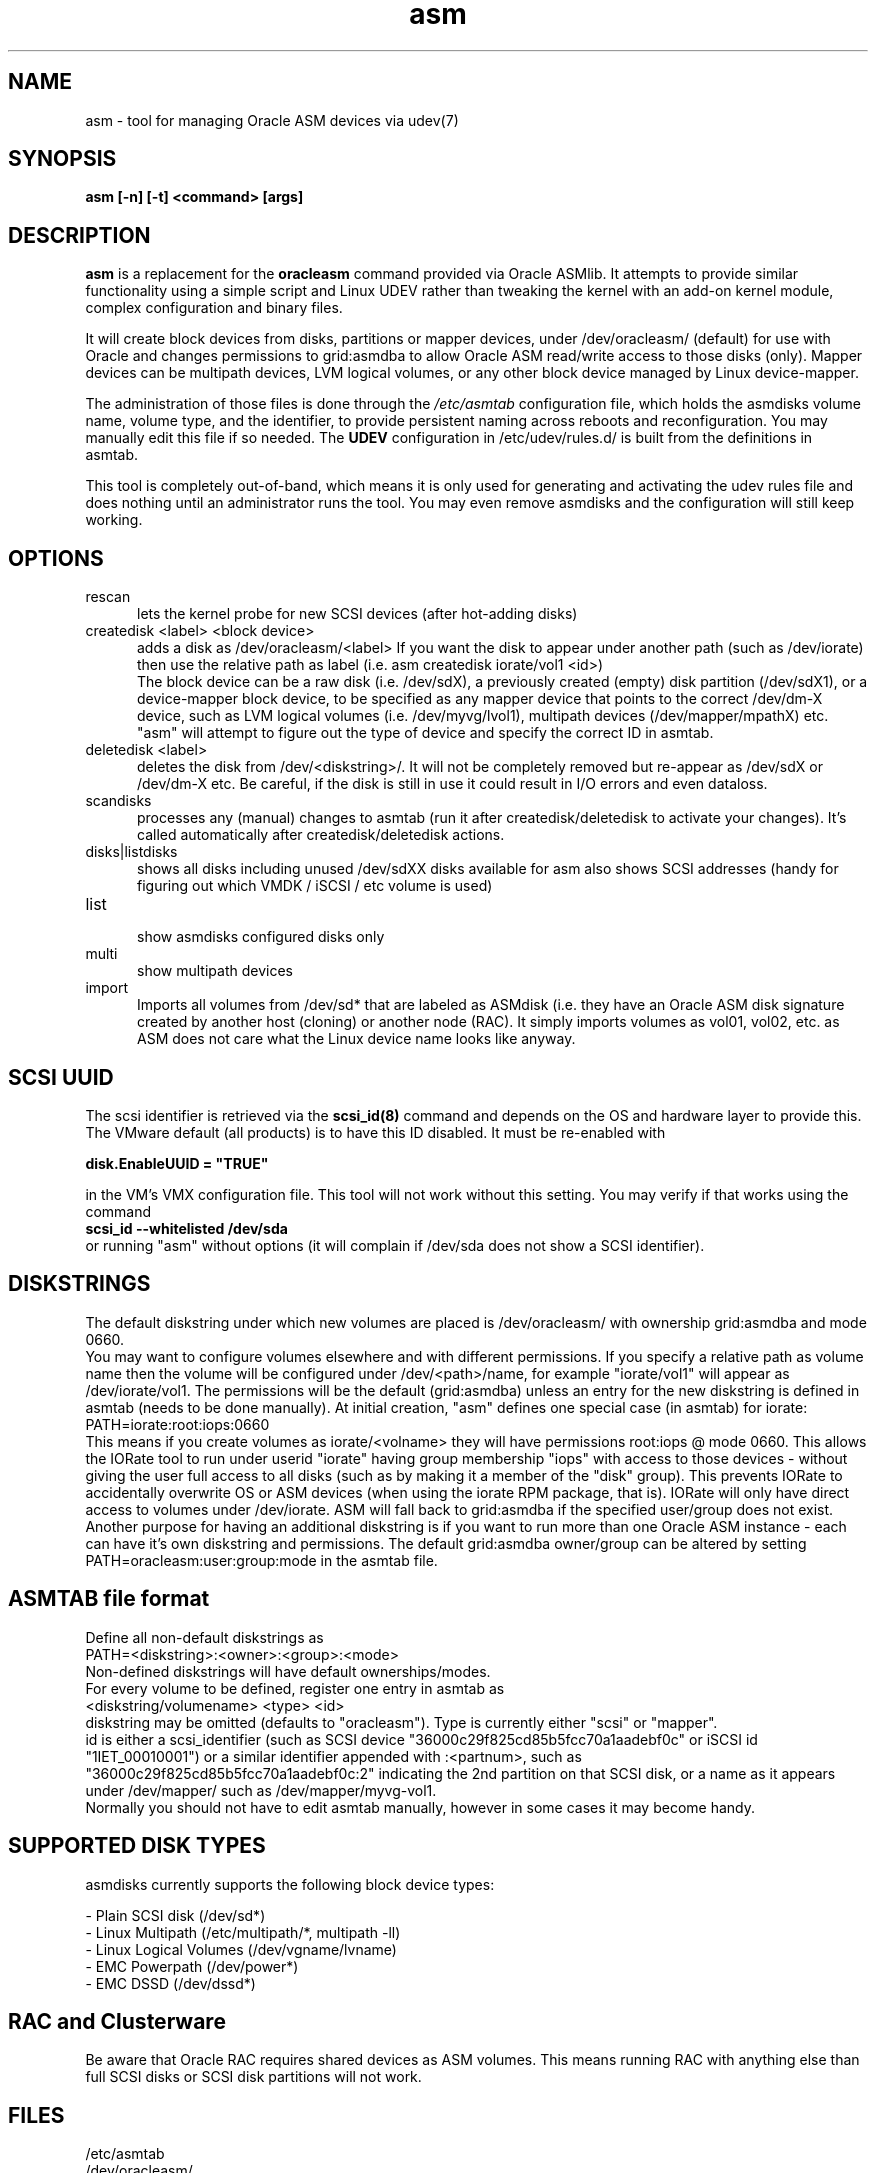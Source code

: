 .TH asm 1 "2016-10-20" "asmdisks" "ASMdisks User Manual"
.SH NAME
asm \- tool for managing Oracle ASM devices via udev(7)
.SH SYNOPSIS
.B asm [-n] [-t] <command> [args]
.SH DESCRIPTION
.B asm 
is a replacement for the
.B oracleasm
command provided via Oracle ASMlib. It attempts to provide similar functionality using a simple script
and Linux UDEV rather than tweaking the kernel with an add-on kernel module, 
complex configuration and binary files.

It will create block devices from disks, partitions or mapper devices, 
under /dev/oracleasm/ (default) for use with Oracle and changes permissions to 
grid:asmdba to allow Oracle ASM read/write access to those disks (only). 
Mapper devices can be multipath devices, LVM logical volumes, or any other
block device managed by Linux device-mapper.

The administration of those files is done through the
.I /etc/asmtab
configuration file, which holds the asmdisks volume name, volume type, 
and the identifier, to provide persistent naming across reboots
and reconfiguration. You may manually edit this file if so needed. The 
.B UDEV
configuration in /etc/udev/rules.d/ is built from the definitions in asmtab.
.P
This tool is completely out-of-band, which means it is only used for generating
and activating the udev rules file and does nothing until an administrator runs
the tool. You may even remove asmdisks and the configuration will still keep working.
.SH OPTIONS
.TP 5
rescan
lets the kernel probe for new SCSI devices (after hot-adding disks)
.TP 5 
createdisk <label> <block device>
adds a disk as /dev/oracleasm/<label>
If you want the disk to appear under another path (such as /dev/iorate) then use 
the relative path as label (i.e. asm createdisk iorate/vol1 <id>)
.br
The block device can be a raw disk (i.e. /dev/sdX), a previously created (empty) 
disk partition (/dev/sdX1), or a device-mapper block device, to be specified as 
any mapper device that points to the correct /dev/dm-X device, 
such as LVM logical volumes (i.e. /dev/myvg/lvol1), multipath devices (/dev/mapper/mpathX) 
etc. "asm" will attempt to figure out the type of device and specify the correct ID in asmtab.
.TP 5 
deletedisk <label>
deletes the disk from /dev/<diskstring>/. It will not be completely removed but re-appear 
as /dev/sdX or /dev/dm-X etc. Be careful, if the disk is still in use it could 
result in I/O errors and even dataloss.
.TP 5
scandisks
processes any (manual) changes to asmtab (run it after createdisk/deletedisk to 
activate your changes). It's called automatically after createdisk/deletedisk actions.
.TP 5
disks|listdisks
shows all disks including unused /dev/sdXX disks available for asm
also shows SCSI addresses (handy for figuring out which VMDK / iSCSI / etc volume is used)
.TP 5
list
.br
show asmdisks configured disks only
.TP 5
multi
.br
show multipath devices
.TP 5
import
Imports all volumes from /dev/sd* that are labeled as ASMdisk (i.e. they have an Oracle ASM disk
signature created by another host (cloning) or another node (RAC). It simply imports volumes
as vol01, vol02, etc. as ASM does not care what the Linux device name looks like anyway.
.SH SCSI UUID
The scsi identifier is retrieved via the
.B scsi_id(8)
command and depends on the OS and hardware layer to provide this. 
The VMware default (all products) is to have this ID disabled. It must be re-enabled with
.P
.B disk.EnableUUID = \(dqTRUE\(dq
.P
in the VM's VMX configuration file.
This tool will not work without this setting.  You may verify if that works using the command
.br
.B scsi_id --whitelisted /dev/sda
.br
or running "asm" without options (it will complain if /dev/sda does not show a SCSI identifier).
.SH DISKSTRINGS
The default diskstring under which new volumes are placed is /dev/oracleasm/ with 
ownership grid:asmdba and mode 0660.
.br
You may want to configure volumes elsewhere and with different permissions. If you specify a 
relative path as volume name then the volume will be configured under /dev/<path>/name, 
for example "iorate/vol1" will appear as /dev/iorate/vol1.
The permissions will be the default (grid:asmdba) unless an entry for the new diskstring 
is defined in asmtab (needs to be done manually). At initial creation, "asm" defines 
one special case (in asmtab) for iorate:
.br
PATH=iorate:root:iops:0660
.br
This means if you create volumes as iorate/<volname> they will have permissions root:iops @ mode 0660.
This allows the IORate tool to run under userid "iorate" having group membership "iops" with access
to those devices - without giving the user full access to all disks (such as by making it 
a member of the "disk" group). This prevents IORate to accidentally overwrite OS or ASM 
devices (when using the iorate RPM package, that is). IORate will only have direct access 
to volumes under /dev/iorate.
ASM will fall back to grid:asmdba if the specified user/group does not exist.
Another purpose for having an additional diskstring is if you want to run more 
than one Oracle ASM instance - each can have it's own diskstring and permissions.
The default grid:asmdba owner/group can be altered by setting 
.br
PATH=oracleasm:user:group:mode in the asmtab file.

.SH ASMTAB file format
Define all non-default diskstrings as
.br
PATH=<diskstring>:<owner>:<group>:<mode>
.br
Non-defined diskstrings will have default ownerships/modes.
.br
For every volume to be defined, register one entry in asmtab as
.br
<diskstring/volumename> <type> <id>
.br
diskstring may be omitted (defaults to "oracleasm"). Type is currently either "scsi" or "mapper".
.br
id is either a scsi_identifier (such as SCSI device "36000c29f825cd85b5fcc70a1aadebf0c" or 
iSCSI id "1IET_00010001") or a similar identifier appended with :<partnum>, 
such as "36000c29f825cd85b5fcc70a1aadebf0c:2" indicating the 2nd partition on that 
SCSI disk, or a name as it appears under /dev/mapper/ such as /dev/mapper/myvg-vol1.
.br
Normally you should not have to edit asmtab manually, however in some cases it may become handy.
.SH SUPPORTED DISK TYPES
asmdisks currently supports the following block device types:
.P
- Plain SCSI disk (/dev/sd*)
.br
- Linux Multipath (/etc/multipath/*, multipath -ll)
.br
- Linux Logical Volumes (/dev/vgname/lvname) 
.br
- EMC Powerpath (/dev/power*)
.br
- EMC DSSD (/dev/dssd*)
.br

.SH RAC and Clusterware
Be aware that Oracle RAC requires shared devices as ASM volumes. This means running 
RAC with anything else than full SCSI disks or SCSI disk partitions will not work.
.SH FILES
/etc/asmtab
.br
/dev/oracleasm/
.br
/dev/iorate/
.br
/etc/udev/rules.d/99-asm.rules
.br
/etc/scsi_id.config
.SH RAW SCSI disks or disk partitions
Many administrators prefer to create a primary partition first on each disk, 
then use that for ASM (this is the standard way of using disks with Oracle ASMLib). 
My preference is to hand full disks (not partitioned) to ASM. By using "asm" 
the risk of a rookie administrator creating filesystems or anything else on that disk 
is virtually eliminated, because the disk device is removed from /dev/sdXX, 
and reappears as /dev/oracleasm/volXX. An admin who would still create a filesystem on 
such a device should be sent back to basic UNIX administration training. 
Using full disks eliminates the need for disk alignment and some extra administration steps.
.P
Note that with Enterprise Linux 7 this feature of udev no longer works and the only option
is to add symlinks to devices in /dev/ so this is now the standard behaviour of asmdisks.

.SH BASH COMPLETION
If you have the package bash-completion installed, you may use TAB to show possible
command options or auto-complete things like disk and volume names.
.SH USE IN SCRIPTS
If you want to parse the output of "asm" (list/disks) for usage in scripts, you can use the "-t"
option so that the output is TAB separated instead of column formatted.
.br
In future versions, the columns and output order may change.
.SH BOOT DISK PROTECTION
asmdisks attempts to detect which disk is used as bootdisk and prevent messing with this disk directly.
In some cases the detection fails. You may add the bootdisk to /etc/asmtab manually.
.SH KNOWN ISSUES
\(em Modifying the UDEV config requires running "udevadm trigger" which in turn triggers network reconfiguration.
A known issue when using DHCP is that the network scripts attempt to start a 2nd dhclient - which fails and
results in errors in the syslog. You can safely ignore these.
.br
\(em Enabling or disabling Linux Multipath may require a reboot to prevent strange asmdisks behaviour.
.SH BUGS
Likely. Currently "asm" does not do a lot of validation checking so in classic UNIX style, it offers
many ways to mess up. Especially via directly editing asmtab. You have been warned.
.br
That said, asm is "out of band", in other words it is not required for correct presentation of
ASM devices. You could deinstall asmdisks, reboot and the ASM volumes would still be there (because of
the 99-asm.rules UDEV file). In the end, "asm" only manages this file and you may verify at any time
if the contents are correct or make backup copies of the file at any time.
.br 
Note that to avoid potential problems with boot devices, /dev/sda is excluded from 
any manipulation (I learned the hard way ;)
.br
So even if you mess up, you should be able to boot and fix problems by removing/restoring 
99-asm.rules followed by "udevadm trigger" to reset udev. 
Then fix issues in asmtab and retry "asm scandisks".
.P
EMC Powerpath has not yet been fully tested with asm, but this would 
only be required for physically deployed hosts. Likewise for non-standard SCSI devices such as
paravirtualized devices, or any other disk type that shows up different from what is expected.
.br
Roughly speaking, any device that shows up as /dev/sdXX in Linux (i.e. it is an "sd" device type) should work. 
If you want support for another non-standard device type, let me know and I will see if it's possible to add support.
.SH SEE ALSO
wipedisk(1), asmstat(1), udev(7), udevadm(8), scsi_id(8)
.SH AUTHOR
Compiled by Bart Sjerps - contact me via my blog "Dirty Cache" - \fIhttp://bartsjerps.wordpress.com\fR
.br
If you have suggestions for improvements in this tool, please send them
along via the above address.
.SH COPYRIGHT
This software is Open Source and may be distributed "as is", modified, reproduced
and passed to others under the GPLv3 license - \fIhttp://www.gnu.org/licenses/gpl-3.0.txt\fR
.SH DISCLAIMER
This software is provided "as is" and because it is mostly based
on CentOS linux, it follows the licensing and warranty guidelines 
of the GPL. In normal language that means I will not be held 
responsible for any problems you may encounter with this software.

